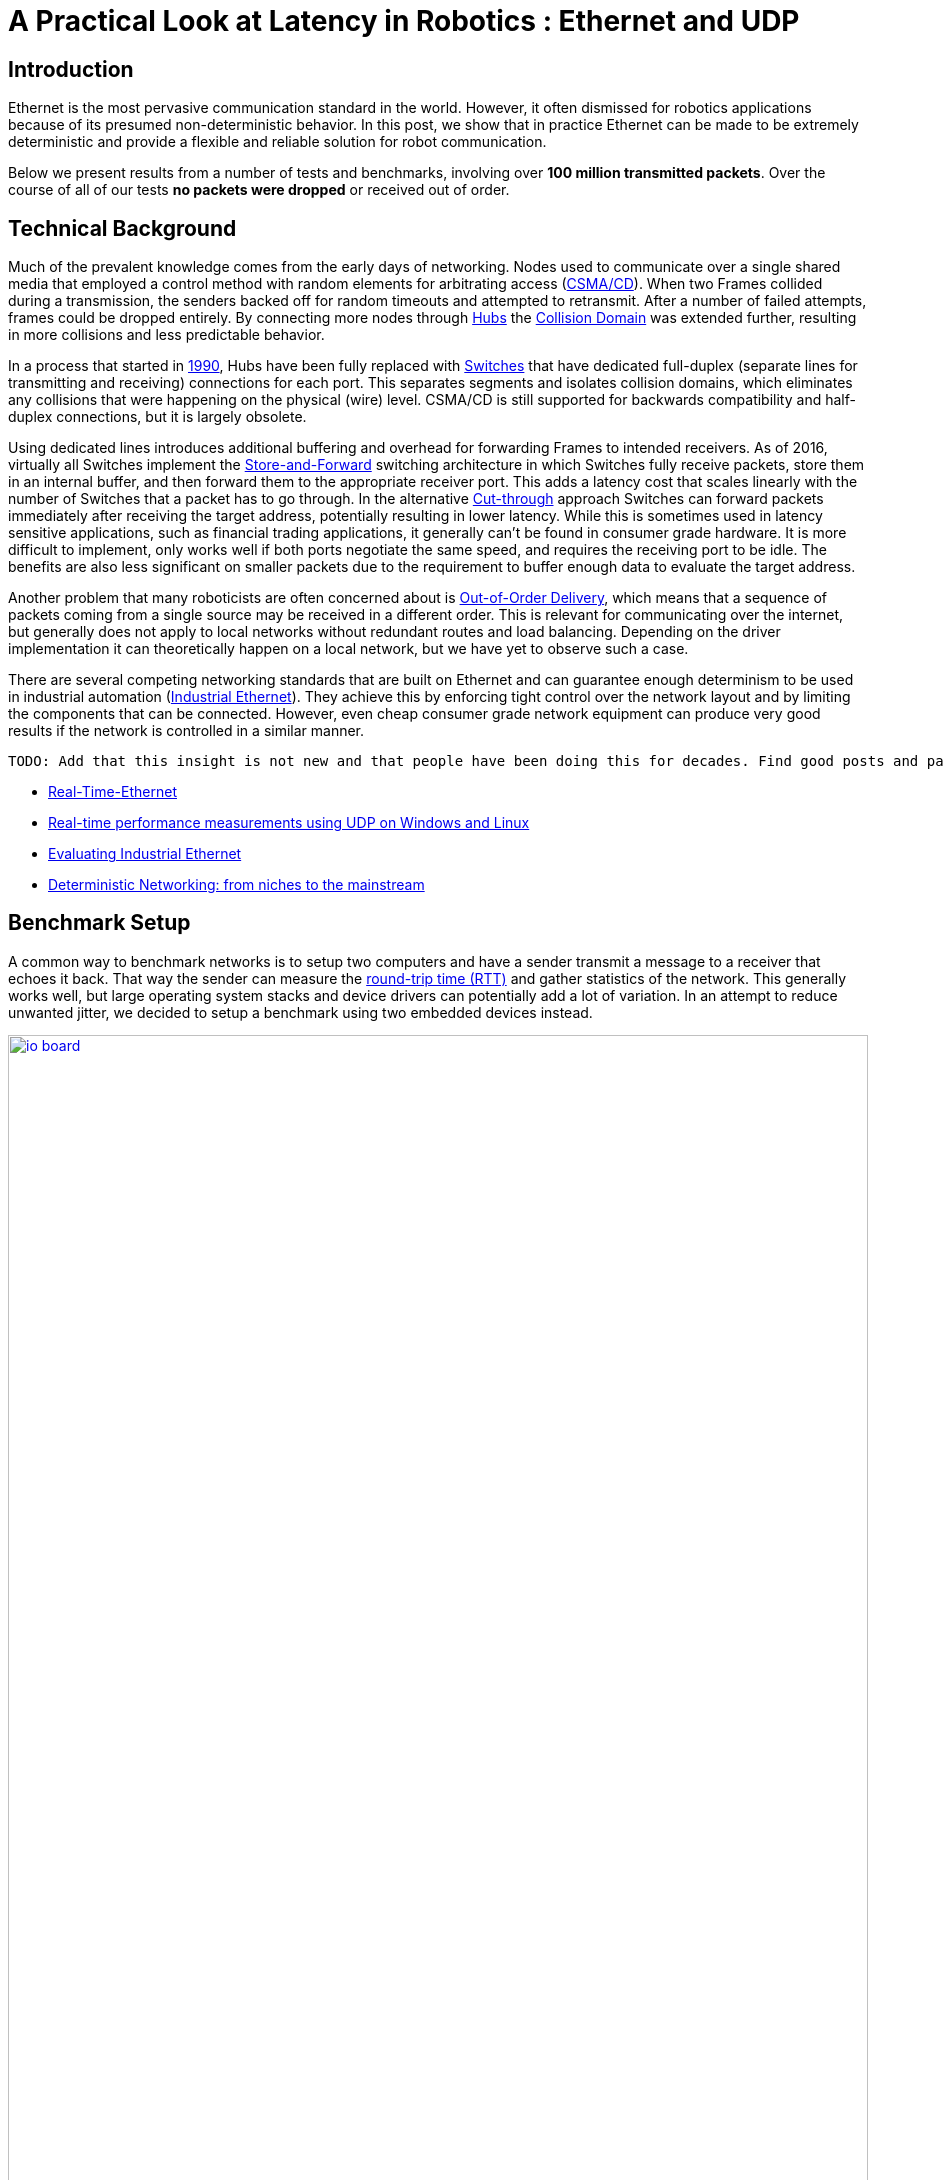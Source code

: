 = A Practical Look at Latency in Robotics : Ethernet and UDP
:published_at: 2016-11-05
:hp-tags: Latency, Ethernet, UDP
:imagesdir: ../images

== Introduction

Ethernet is the most pervasive communication standard in the world. However, it often dismissed for robotics applications because of its presumed non-deterministic behavior.  In this post, we show that in practice Ethernet can be made to be extremely deterministic and provide a flexible and reliable solution for robot communication.

Below we present results from a number of tests and benchmarks, involving over **100 million transmitted packets**. Over the course of all of our tests *no packets were dropped* or received out of order. 

== Technical Background

Much of the prevalent knowledge comes from the early days of networking. Nodes used to communicate over a single shared media that employed a control method with random elements for arbitrating access (https://en.wikipedia.org/wiki/Carrier_sense_multiple_access_with_collision_detection[CSMA/CD]). When two Frames collided during a transmission, the senders backed off for random timeouts and attempted to retransmit. After a number of failed attempts, frames could be dropped entirely.  By connecting more nodes through https://en.wikipedia.org/wiki/Ethernet_hub[Hubs] the https://en.wikipedia.org/wiki/Collision_domain[Collision Domain] was extended further, resulting in more collisions and less predictable behavior.

In a process that started in https://en.wikipedia.org/wiki/Kalpana_(company)[1990], Hubs have been fully replaced with https://en.wikipedia.org/wiki/Network_switch[Switches] that have dedicated full-duplex (separate lines for transmitting and receiving) connections for each port. This separates segments and isolates collision domains, which eliminates any collisions that were happening on the physical (wire) level. CSMA/CD is still supported for backwards compatibility and half-duplex connections, but it is largely obsolete.

Using dedicated lines introduces additional buffering and overhead for forwarding Frames to intended receivers. As of 2016, virtually all Switches implement the https://en.wikipedia.org/wiki/Store_and_forward[Store-and-Forward] switching architecture in which Switches fully receive packets, store them in an internal buffer, and then forward them to the appropriate receiver port. This adds a latency cost that scales linearly with the number of Switches that a packet has to go through. 
In the alternative https://en.wikipedia.org/wiki/Cut-through_switching[Cut-through] approach Switches can forward packets immediately after receiving the target address, potentially resulting in lower latency. While this is sometimes used in latency sensitive applications, such as financial trading applications, it generally can't be found in consumer grade hardware. It is more difficult to implement, only works well if both ports negotiate the same speed, and requires the receiving port to be idle. The benefits are also less significant on smaller packets due to the requirement to buffer enough data to evaluate the target address.

// re-read
// http://www.cisco.com/c/en/us/products/collateral/switches/nexus-5020-switch/white_paper_c11-465436.html
// https://www.lantronix.com/resources/networking-tutorials/network-switching-tutorial/
// http://www.embedded.com/design/connectivity/4023291/Real-Time-Ethernet

Another problem that many roboticists are often concerned about is  https://en.wikipedia.org/wiki/Out-of-order_delivery[Out-of-Order Delivery], which means that a sequence of packets coming from a single source may be received in a different order. This is relevant for communicating over the internet, but generally does not apply to local networks without redundant routes and load balancing. Depending on the driver implementation it can theoretically happen on a local network, but we have yet to observe such a case.

There are several competing networking standards that are built on Ethernet and can guarantee enough determinism to be used in industrial automation (https://en.wikipedia.org/wiki/Industrial_Ethernet[Industrial Ethernet]). They achieve this by enforcing tight control over the network layout and by limiting the components that can be connected. However, even cheap consumer grade network equipment can produce very good results if the network is controlled in a similar manner.

[TODO]
===========
 TODO: Add that this insight is not new and that people have been doing this for decades. Find good posts and papers to cite. Would any of these make sense?

* http://www.embedded.com/design/connectivity/4023291/Real-Time-Ethernet[Real-Time-Ethernet]
* https://www.researchgate.net/publication/4232548_Real-time_performance_measurements_using_UDP_on_Windows_and_Linux[Real-time performance measurements using UDP on Windows and Linux]
* http://literature.rockwellautomation.com/idc/groups/literature/documents/wp/enet-wp002_-en-p.pdf[Evaluating Industrial Ethernet]
* http://www.embedded.com/electronics-blogs/cole-bin/4406659/1/Deterministic-networking--from-niches-to-the-mainstream-[Deterministic Networking: from niches to the mainstream]
===========

== Benchmark Setup

A common way to benchmark networks is to setup two computers and have a sender transmit a message to a receiver that echoes it back. That way the sender can measure the https://en.wikipedia.org/wiki/Round-trip_delay_time[round-trip time (RTT)] and gather statistics of the network. This generally works well, but large operating system stacks and device drivers can potentially add a lot of variation. In an attempt to reduce unwanted jitter, we decided to setup a benchmark using two embedded devices instead.

[.text-center]
.HEBI Robotics I/O Board
image::udp/io-board.jpg[link="../images/udp/io-board.jpg", width="100%"]

Our startup http://hebirobotics.com/[HEBI Robotics] builds a variety of building blocks that enable quick development of custom robotic systems. We mainly focus on actuators, but we've also developed other devices such as the I/O Board shown in the picture above. Each board has 48 pins that serve a variety of functions (analog and digitial I/O, PWM, Encoder input, etc.) that can be accessed remotely via network. We normally use them in conjunction with our actuators to interface with external devices, such as a gripper or pneumatic valve, or to get various sensor input into MATLAB.

Each device contains a 168MHz ARM microcontroller (STM32f407) and a 100 Mbit/s network port, so we found them to be very convenient for doing network tests. We selected two I/O Boards to act as the sender and receiver nodes and developed custom firmware in order to isolate the network stack. The resulting firmware was based on http://www.chibios.org/[ChibiOS 2.6.8] and http://savannah.nongnu.org/projects/lwip/[lwIP 1.4.1]. The relevant code pieces can be found https://gist.github.com/ennerf/36a57d432bcff20a58efcdee10f91bd9[here]. The elapsed time was measured using a hardware counter with a resolution of 250ns. 

Since there was no way to store multiple Gigabytes on these devices, we decided to log data remotely using a UDP service that can receive measurement data and persist to disk (see  https://gist.github.com/ennerf/0ddc4396d15852d28e4eca4a8a923eb7[code]). In order to avoid stalls caused by disk I/O, the main socket handler wrote into a double buffered structure that got persisted by a background thread. The synchronization between the threads was done using a http://stuff-gil-says.blogspot.com/2014/11/writerreaderphaser-story-about-new.html[WriterReaderPhaser], which is a synchronization primitive that allows readers to flip buffers while keeping writers wait-free. We found this primitive to be very useful for persisting events that are represented by small amounts of data.

The step by step flow is as follows:

1. Sender wakes up at a fixed rate, e.g., 100Hz
2. Sender measures time ("transmit timestamp") and sends packet to receiver 
3. Receiver echoes packet back to sender
4. Sender receives packet and measures time ("receive timestamp")
5. Sender sends measurement to logging server
6. Logging server receives measurement and persists to disk

The resulting binary data was loaded into MATLAB(C) for analysis and visualization. The code for reading a file can be found https://gist.github.com/ennerf/19b48406a066f6e946a0567a1a4de1ed[here]. The round-trip time is the difference between the receive and transmit timestamps.

== UDP Datagram Size

UDP datagrams include a variety of headers that result in a minimum of 66 bytes of overhead. Additionally, Ethernet Frames have a minimum size of 84 bytes, which makes the minimum payload for a UDP Datagram 18 bytes. The rough structure is shown below. More detailed information can be found at https://en.wikipedia.org/wiki/Ethernet_frame[Ethernet II],  https://en.wikipedia.org/wiki/IPv4[Internet Protocol (IPv4)], and https://en.wikipedia.org/wiki/User_Datagram_Protocol[User Datagram Protocol (UDP)].

[.text-center]
.UDP / IPv4 / Ethernet II Frame Structure
image::udp/ethernet-ip-udp-header.png[link="../images/udp/ethernet-ip-udp-header.png", width="100%"]

Although this overhead may seem high for traditional automation applications with small payloads (<10 bytes), it quickly amortizes when communicating with smarter devices. For example, each one of our http://hebirobotics.com/products/[X-Series] actuators contains more than 40 sensors (position, velocity, torque, 3-axis gyroscope, 3-axis accelerometer, several temperature sensors, etc.) that get combined into a single packet that uses between 185 and 215 bytes payload. Typical feedback packets from an I/O Board are even larger and require about 300 bytes. When comparing overhead it is also important to consider the available bandwidth, i.e., sending 100 bytes over Gigabit Ethernet (even over 100 Mbit/s) tends to be faster than sending a single byte using traditional non-Ethernet based alternatives such as RS485 or CAN Bus.

For these benchmarks we chose to measure the round-trip time for a payload of 200 bytes. After including all overhead, the actual size on the wire is 266 bytes. The theoretical time it takes to transfer 266 bytes over 100 Mbit/s and 1Gbit/s Ethernet is 20.3us and 2.03us respectively.

Note that while the size is representative of a typical actuator feedback packet, the round-trip times in production may be faster because outgoing packets (commands) tend to be significantly smaller than response packets (feedback).

== Baseline - Single Switch

We can establish a baseline of the best-case round-trip time by having the sender and receiver nodes communicate with each other through a single Switch that does not see any external traffic. We did not setup a point-to-point connection without any Switches because the logging server needed to be on the same network and because we rarely see this case in practice.

[.text-center]
.Baseline setup using single Switch
image::udp/setup-baseline.png[link="../images/udp/setup-baseline.png", width="100%"]

We set the frequency to 100Hz and logged data for ~24 hours. We chose this frequency because it is a common control rate for sending high-level trajectories, and because 10ms is a safe deadline in case there are large outliers. During normal operations we typically used rates between 100-200Hz for updating set targets of controllers that get executed on-board each device (e.g. position/velocity/torque), and rates of up to 1KHz when bypassing local controllers and remotely controlling the output (e.g. PWM). The network would technically support even higher rates, but there are usually other limitations that come in at around 1KHz (e.g. OS scheduler and limited sensor polling rates).

First, we looked at the jitter of the underlying embedded real-time operating system (RTOS). The figure below shows the difference between an idealized signal that ticks every 10ms and the measured transmit timestamps. 99% are within the lowest measurement resolution (250ns), and the total observed range is slightly below 6us. Note that this is significantly better than the 150us base jitter range we observed on real-time Linux (see https://ennerf.github.io/2016/09/20/A-Practical-Look-at-Latency-in-Robotics-The-Importance-of-Metrics-and-Operating-Systems.html[The Importance of Metrics and Operating Systems]).

[.text-center]
.OS jitter of ChibiOS 2.6.8 on STM32F407 (24h)
image::udp/os-jitter-embedded.png[link="../images/udp/os-jitter-embedded.png", width="100%"]

The two figures below show the round-trip time for all packets and the corresponding percentile distribution. There were a total of 8.5 million messages. None of them were lost and none of them arrived out of order.

[[img-rtt-24h]]
[.text-center]
.RTT for 200 byte payload (24h)
image::udp/rtt-baseline.png[link="../images/udp/rtt-baseline.png", width="100%"]

[.text-center]
.Zoomed in view of RTT for 200 byte payload (10min)
image::udp/rtt-baseline-zoomed.png[link="../images/udp/rtt-baseline-zoomed.png", width="100%"]

90% of all packets arrived within 194us and a jitter of less than 1 microsecond. Roughly 80us of this time was spent on the wire, so using chips that support Gigabit (rather than 100Mbit) could lower the round-trip time to ~120us. Above the common case, there were three different periodically reoccuring modes that resulted in additional latency.

* Mode 1 occurs consistently every ~5.3 minutes and lasts for ~15.01 seconds. During this time it adds up to 4 us latency.
* Mode 2 occurs exactly once every 5 seconds and is always at 210 us.
* Mode 3 occurs roughly once an hour and adds linearly increasing latency of up to 150 us to 10 packets.

The zoomed in view of a 10 minute time span highlights Modes 1 and 2. All three modes seemed to be related to actual time and independent of rate and packet count. We were unable to find the root cause of these modes, but after several tests we strongly suspected that all of them were caused by the programmed firmware rather than being tied to the Switch or the actual protocol.

Overall this initial data looked very promising for being able to use UDP for many real-time control tasks. With more tuning and a better implementation (e.g. lwip with zero copy and tuned options) it seems likely that the maximum jitter could be reduced to below 6us and maybe even below 1us.

== Switching Cost

As mentioned in the background section, most modern Switches use the 'store-and-forward' approach that requires the Switch to fully receive a packet before forwarding it appropriately. Therefore, the latency cost per switch is the time it takes a packet on the wire plus any switching overhead. The wire time is constant (2.03us or 20.3us for 266 bytes), but the overhead depends on the switch implementation. It can be difficult to find good performance data for specific devices, so depending on your requirements you may need to conduct your own benchmarks if you need to evaluate hardware.

[.text-center]
.Benchmark setup with additional Switch
image::udp/setup-switching-cost.png[link="../images/udp/setup-switching-cost.png", width="100%"]

For this benchmark we tested the three following Switches and added them individually to the baseline setup as shown above,

* http://ww1.microchip.com/downloads/en/DeviceDoc/KSZ8863MLL_FLL_RLL_DS.pdf[MICREL KSZ8863] (embedded in X-Series actuators)
* http://www.downloads.netgear.com/files/GDC/GS105/GS105_datasheet_04Sept03.pdf[NETGEAR ProSAFE GS105]
* https://routerboard.com/RB750Gr2[MikroTik RB750Gr2 (RouterBOARD hEX)] (technically a Router, but disabling DHCP makes it act similar to a Switch)


In total there were about 1 million packets. Again, we did not observe any packet loss or out-of-order delivery.

[.text-center]
.Comparison of RTT through different Switches (35min)
image::udp/rtt-switch-comparison.png[link="../images/udp/rtt-switch-comparison.png", width="100%"]

The figure below shows a zoomed view of the time series highlighting the added jitter characteristics. Modes 1 and 3 do not seem to be affected by additional switches. Mode 2 remains constant at 210 us and disappears for higher round-trip times, indicating an issue at the receiving step of the sender.

[.text-center]
.Zoomed in view of Switch comparison (10min)
image::udp/comparison-switch-latency.png[link="../images/udp/comparison-switch-latency.png", width="100%"]

Both KSZ8863 and the RB750Gr2 add a constant switching latency of 2.9 us and 3.6 us in addition to the wire time of 40.6 us and 4.06 us respectively to the RTT. The added jitter seems to be negligible at well below 1us. Surprisingly, the GS105 seems to have problems with this use case, resulting in higher latency and more jitter than the KSZ8863 even though it was connected using Gigabit. More details are in the table below.

[width="100%",options="header",cols="3a,1a,1a,1a"]
|====
| Switch | Connection | 90%-ile RTT | Overhead (not-on-wire)

| Baseline | 2x 100 MBit/s | 193.8 us | 112.6 us

| MICREL KSZ8863
| 100 Mbit/s | +43.5 us | 2.9 us

| NETGEAR ProSAFE GS105
| 1 Gbit/s | +51.0 us | 47 us

| MikroTik RB750Gr2 (RouterBOARD hEX)
| 1 Gbit/s | +7.7 us | 3.6 us

|====

// 90% percentiles
// KSZ8863: 237.3 us
// GS105: 244.8 us
// RB750Gr2: 201.5 us

According to the http://www.downloads.netgear.com/files/GDC/GS105/GS105_datasheet_04Sept03.pdf[GS105 spec sheet], the added network latency should be below 10us for 1 Gbit/s and 20us for 100 Mbit/s connections. We did additional tests and the GS105 did seem to perform according to spec when using exclusively 100 Mbit/s or 1 Gbit/s on all ports. 

We also conducted another baseline test that replaced the GS105 with a RB750Gr2. While we found a consistent improvement of 0.5us, we did not consider this significant enough to rerun all tests.

== Scaling to Many Devices

So far all tests were measuring the round-trip time between a sender node and a single target node. Since real robotic systems can contain many devices, e.g., one per axis or degree of freedom, we also looked at how UDP performs with multiple devices on the same network. In conversations with other roboticists we often found an expectation that there would be significant packet loss if multiple packets were to arrive at a Switch at the same time. The worst case would occur if all devices were connected to a single Switch as shown below.

[.text-center]
.Multiple devices connected to a single Switch
image::udp/setup-bursting.png[link="../images/udp/setup-bursting.png", width="100%"]

In order to test the actual behavior we setup a test consisting of 40 HEBI Robotics I/O boards that were connected to a single 48-port Ethernet Switch (http://www.downloads.netgear.com/files/GDC/GS748Tv1/GS748T_ds_03Feb05.pdf[GS748T]). All devices were running the same (receiver) firmware as before, so sending a single broadcast message triggered 40 response packets that caused more than 10 KB of total traffic to arrive at the Switch within occasionally less than 250 nanoseconds. These https://en.wikipedia.org/wiki/Micro-bursting_(networking)[Microbursts] were well beyond the sustainable bandwidth of Gigabit Ethernet. The setup shown below was representative of a high degree of freedom system such as a full body humanoid robot without daisy-chaining.

[.text-center]
.Network test setup with 40 HEBI Robotics I/O Boards
image::udp/multiple-boards.jpg[link="../images/udp/multiple-boards.jpg", width="100%"]

We would also like to mention that this setup heavily benefited from two side effects of using a standard Ethernet stack. First, there was no need for any manual addressing because of https://en.wikipedia.org/wiki/Dynamic_Host_Configuration_Protocol[DHCP] and device specific globally unique mac addresses. Second, we were able to re-program the firmware on all 40 devices simultaneously within 3-6 seconds due to the fact that we had a bootloader with TCP/IP support. It would have been very tedious to setup such a system if any step had required manual intervention.

Since the combined responses resulted in more load than the sender device was able to easily handle, we exchanged the sender I/O Board with a http://www.gigabyte.com/products/product-page.aspx?pid=4888#ov[Gigabyte Brix i7-4770R] desktop computer running Scientific Linux 6.6 with a real-time kernel. We setup the system as described in https://ennerf.github.io/2016/09/20/A-Practical-Look-at-Latency-in-Robotics-The-Importance-of-Metrics-and-Operating-Systems.html[The Importance of Metrics and Operating Systems] and disabled the firewall.

Running the benchmark at 100Hz for ~90 minutes resulted in more than 20 million measurements.

Again, we first looked at the jitter of the underlying operating system. The figure below shows the difference between an idealized signal that ticks every 10ms and the measured transmit timestamps. It shows that this setup suffers from more than an order of magnitude more jitter than the embedded RTOS. Note that the corresponding jHiccup control chart looks identical as in the OS blog post.

[.text-center]
.Operating system jitter of Scientific Linux 6.6 with MRG Realtime
image::udp/os-jitter-linux-rt.png[link="../images/udp/os-jitter-linux-rt.png", width="100%"]

The two figures below show the round-trip time for each measurement. It may be surprising, but there was again no packet loss or re-ordering of packets from any single source. 

Rather than packets being dropped, what actually happened was that all packets got stored in the internal 1.6 MB buffer of the switch, queued, and forwarded to the target port as fast as possible. Since the sender was connected via Gigabit, the packets arrived roughly every ~2us. The time axis in the chart is based on the transmit timestamp, so each cycle shows up as vertical column in the graphs. We also conducted the same test at 1KHz and found identical results.

[.text-center]
.Zoomed in RTT for 40 devices
image::udp/rtt-linux-40x-zoomed.png[link="../images/udp/rtt-linux-40x-zoomed.png", width="100%"]

[.text-center]
.RTT for 40 devices (90 min)
image::udp/rtt-linux-40x.png[link="../images/udp/rtt-linux-40x.png", width="100%"]

However, the amount of latency and jitter turned out to be worse than we anticipated. We expected most columns to start at around ~180us and end at ~280us. While this was sometimes the case, the majority of columns started above 300 us. After some initial research we suspected that this delay was mostly caused by the Linux https://en.wikipedia.org/wiki/New_API[NAPI] using polling mode rather than interrupts, and by using a low-cost network interface paired with suboptimal device drivers. While we expected the OS and driver stack to introduce additional latency and jitter, we were surprised by the order of magnitude.

The installed network interface and driver are below.

[source,shell]
$ lspci | grep Ethernet

03:00.0 Ethernet controller: Realtek Semiconductor Co., Ltd. RTL8111/8168/8411 PCI Express Gigabit Ethernet Controller (rev 0c)

[source,shell]
$ sudo dmesg | grep "Ethernet driver"

r8169 Gigabit Ethernet driver 2.3LK-NAPI loaded

// See:
// https://lwn.net/Articles/551284/
// https://en.wikipedia.org/wiki/New_API
// http://blog.packagecloud.io/eng/2016/06/22/monitoring-tuning-linux-networking-stack-receiving-data/

== Conclusion

Even consumer-grade Ethernet networks can exhibit very deterministic performance with regards to latency. In the more than 100 million packets that were sent for this blog post, we did not observe any packet loss or out-of order delivery. Even when communicating with 40 smart devices that represent a total of 1.600 sensors at a rate of 1KHz we found the network to be very reliable. While we still believe that large and dangerous industrial robots should be controlled using specialized industrial networking equipment, we feel that standard UDP is more than sufficient for most robotic applications.

We also found that most of the observed latency and jitter were caused by the underlying operating systems and their device drivers. To further illustrate this point we did additional comparisons of the baseline setup with the sender node running on different operating systems. The configurations were as follows:

* ChibiOS 2.6.8 with lwIP 1.4.1 on 168 MHz STM32F407
* Windows 10 on Gigabyte Brix-i7-4470R with Realtek NIC
* Scientific Linux 6.6 with MRG Realtime on Gigabyte Brix-i7-4470R with Realtek NIC

The two charts below show the round trip time for each system communicating with a single I/O Board over a single Switch. Note that Linux and Windows were connected to the Switch via Gigabit and should have received datagrams ~40us before the embedded device.

[.text-center]
.Baseline RTT comparing RTOS vs RT-Linux vs Windows (10h)
image::udp/rtt-linux-1x-comparison-10h.png[link="../images/udp/rtt-linux-1x-comparison-10h.png", width="100%"]

[.text-center]
.Zoomed in baseline RTT comparing RTOS vs RT-Linux vs Windows (10min)
image::udp/rtt-linux-1x-comparison-10m.png[link="../images/udp/rtt-linux-1x-comparison-10m.png", width="100%"]

We realize that there are many more interesting questions that were beyond the scope of this work. We are currently considering the following networking-related topics for future blog posts:

* Comparison of device drivers and network interfaces from various vendors
* Performance impact of uncontrolled traffic (e.g. streaming video)
* Controlling through wireless networks
* Clock drift and time synchronization using IEEE 1588v2

If there are other topics that you think would be worth covering, please leave a note in the comment section. If you are working for a hardware vendor that specializes in low-latency networking equipment and would be willing to provide samples for evaluation, please contact us through our  http://hebirobotics.com/contact/[website].

